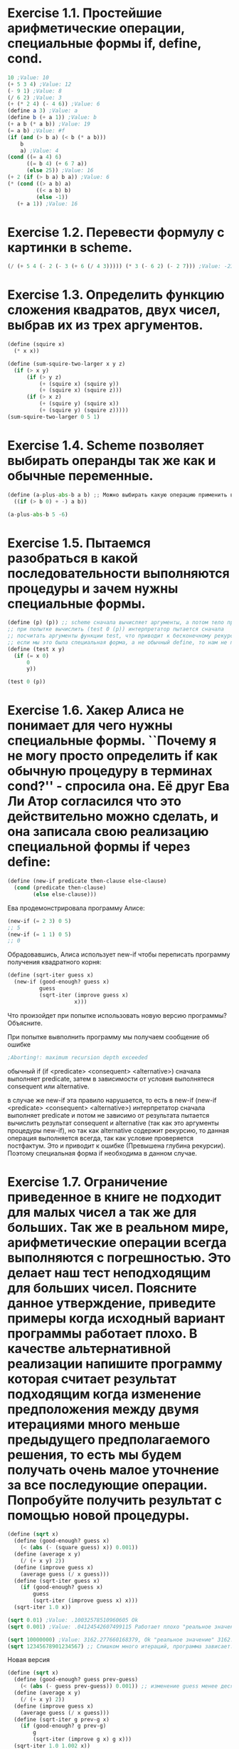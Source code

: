 #+BEGIN_COMMENT
.. title: SICP Упражнения из главы 1.1
.. slug: sicp-uprazhneniia-iz-glavy-11
.. date: 2020-01-09 13:10:04 UTC+03:00
.. tags: sicp scheme lisp
.. category: 
.. link: 
.. description: 
.. type: text

#+END_COMMENT


* Exercise 1.1. Простейшие арифметические операции, специальные формы if, define, cond.
#+BEGIN_SRC scheme
10 ;Value: 10
(+ 5 3 4) ;Value: 12
(- 9 1) ;Value: 8
(/ 6 2) ;Value: 3
(+ (* 2 4) (- 4 6)) ;Value: 6
(define a 3) ;Value: a
(define b (+ a 1)) ;Value: b
(+ a b (* a b)) ;Value: 19
(= a b) ;Value: #f
(if (and (> b a) (< b (* a b)))
    b
    a) ;Value: 4
(cond ((= a 4) 6)
      ((= b 4) (+ 6 7 a))
      (else 25)) ;Value: 16
(+ 2 (if (> b a) b a)) ;Value: 6
(* (cond ((> a b) a)
         ((< a b) b)
         (else -1))
   (+ a 1)) ;Value: 16
#+END_SRC

* Exercise 1.2. Перевести формулу с картинки в scheme.


[[img-url:/images/ch1-Z-G-3.gif]]
#+BEGIN_SRC scheme
(/ (+ 5 4 (- 2 (- 3 (+ 6 (/ 4 3))))) (* 3 (- 6 2) (- 2 7))) ;Value: -23/90
#+END_SRC

* Exercise 1.3. Определить функцию сложения квадратов, двух чисел, выбрав их из трех аргументов.
#+BEGIN_SRC scheme
(define (squire x)
  (* x x))

(define (sum-squire-two-larger x y z)
  (if (> x y)
      (if (> y z)
          (+ (squire x) (squire y))
          (+ (squire x) (squire z)))
      (if (> x z)
          (+ (squire y) (squire x))
          (+ (squire y) (squire z)))))
(sum-squire-two-larger 0 5 1)
#+END_SRC

* Exercise 1.4. Scheme позволяет выбирать операнды так же как и обычные переменные.
#+BEGIN_SRC python
(define (a-plus-abs-b a b) ;; Можно выбирать какую операцию применить в зависимости от условия, то есть функции можно рассматривать как объекты
  ((if (> b 0) + -) a b))

(a-plus-abs-b 5 -6)
#+END_SRC

* Exercise 1.5. Пытаемся разобраться в какой последовательности выполняются процедуры и зачем нужны специальные формы.
#+BEGIN_SRC scheme
(define (p) (p)) ;; scheme сначала вычисляет аргументы, а потом тело процедуры (applicative-order evaluation)
;; при попытке вычислить (test 0 (p)) интерпретатор пытается сначала
;; посчитать аргументы функции test, что приводит к бесконечному рекурсивному вызову (define (p) (p))
;; если мы это была специальная форма, а не обычный define, то нам не пришлось бы вычислять (p) и результатом был бы 0
(define (test x y)
  (if (= x 0)
      0
      y))

(test 0 (p))
#+END_SRC

* Exercise 1.6. Хакер Алиса не понимает для чего нужны специальные формы. ``Почему я не могу просто определить if как обычную процедуру в терминах cond?'' - спросила она. Её друг Ева Ли Атор согласился что это действительно можно сделать, и она записала свою реализацию специальной формы if через define:

#+BEGIN_SRC scheme
(define (new-if predicate then-clause else-clause)
  (cond (predicate then-clause)
        (else else-clause)))
#+END_SRC

Ева продемонстрировала программу Алисе:
#+BEGIN_SRC scheme
(new-if (= 2 3) 0 5)
;; 5
(new-if (= 1 1) 0 5)
;; 0
#+END_SRC

Обрадовавшись, Алиса использует new-if чтобы переписать программу получения квадратного корня:

#+BEGIN_SRC scheme
(define (sqrt-iter guess x)
  (new-if (good-enough? guess x)
          guess
          (sqrt-iter (improve guess x)
                     x)))
#+END_SRC

Что произойдет при попытке использовать новую версию программы? Объясните.

При попытке вывполнить программу мы получаем сообщение об ошибке
#+BEGIN_SRC scheme
;Aborting!: maximum recursion depth exceeded
#+END_SRC

обычный if (if <predicate> <consequent> <alternative>) сначала выполняет
predicate, затем в зависимости от условия выполнятеся consequent или alternative.

в случае же new-if эта правило нарушается, то есть в new-if
(new-if <predicate> <consequent> <alternative>) интерпретатор сначала выполняет predicate и потом не зависимо от результата пытается вычислить результат consequent и alternative (так как это аргументы процедуры new-if), но так как alternative содержит рекурсию, то данная операция выполняется всегда, так как условие проверяется постфактум.
Это и приводит к ошибке (Превышена глубина рекурсии). Поэтому специальная форма if необходима в данном случае.

* Exercise 1.7. Ограничение приведенное в книге не подходит для малых чисел а так же для больших. Так же в реальном мире, арифметические операции всегда выполняются с погрешностью. Это делает наш тест неподходящим для больших чисел. Поясните данное утверждение, приведите примеры когда исходный вариант программы работает плохо. В качестве альтернативной реализации напишите программу которая считает результат подходящим когда изменение предположения между двумя итерациями много меньше предыдущего предполагаемого решения, то есть мы будем получать очень малое уточнение за все последующие операции. Попробуйте получить результат с помощью новой процедуры.

#+BEGIN_SRC scheme
(define (sqrt x)
  (define (good-enough? guess x)
    (< (abs (- (square guess) x)) 0.001))
  (define (average x y)
    (/ (+ x y) 2))
  (define (improve guess x)
    (average guess (/ x guess)))
  (define (sqrt-iter guess x)
    (if (good-enough? guess x)
        guess
        (sqrt-iter (improve guess x) x)))
  (sqrt-iter 1.0 x))

(sqrt 0.01) ;Value: .10032578510960605 Ok
(sqrt 0.001) ;Value: .04124542607499115 Работает плохо "реальное значение" 0.03162277660168379

(sqrt 10000000) ;Value: 3162.277660168379, Ok "реальное значение" 3162.2776601683795
(sqrt 12345678901234567) ;; Слишком много итераций, программа зависает.
#+END_SRC

Новая версия

#+BEGIN_SRC scheme
(define (sqrt x)
  (define (good-enough? guess prev-guess)
    (< (abs (- guess prev-guess)) 0.001)) ;; изменение guess менее десятой доли процента
  (define (average x y)
    (/ (+ x y) 2))
  (define (improve guess x)
    (average guess (/ x guess)))
  (define (sqrt-iter g prev-g x)
    (if (good-enough? g prev-g)
        g
        (sqrt-iter (improve g x) g x)))
  (sqrt-iter 1.0 1.002 x))

(sqrt 2)
(sqrt 12345678901234567) ;Value: 111111110.6111111
(sqrt 0.001) ;Value: .03162278245070105
#+END_SRC

Видим что стало работать быстро на больших числах и точно на любых с заданной погрешностью.

* Exercise 1.8. Метод Ньютона для кубического корня основан на факте что приближенное значение можно искать по формуле с картинки. Реализуйте метод извлечения кубического корня из числа.

[[img-url:/images/ch1-Z-G-5.gif]]

#+BEGIN_SRC scheme
(define (cube-root x)
  (define (good-enough? guess prev-guess)
    (< (abs (- guess prev-guess)) 0.001))
  (define (average x y)
    (/ (+ x y) 2))
  (define (improve guess)
    (average guess (/ (+ (/ x (square guess)) (* 2 guess)) 3)))
  (define (sqrt-iter g prev-g)
    (if (good-enough? g prev-g)
        g
        (sqrt-iter (improve g) g)))
  (sqrt-iter 1.0 1.002))

(cube-root 27) ;Value: 3.000935399157486
#+END_SRC
